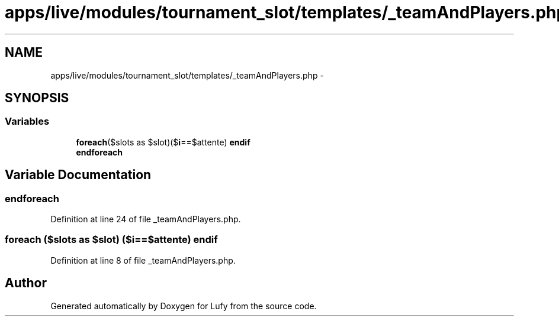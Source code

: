 .TH "apps/live/modules/tournament_slot/templates/_teamAndPlayers.php" 3 "Thu Jun 6 2013" "Lufy" \" -*- nroff -*-
.ad l
.nh
.SH NAME
apps/live/modules/tournament_slot/templates/_teamAndPlayers.php \- 
.SH SYNOPSIS
.br
.PP
.SS "Variables"

.in +1c
.ti -1c
.RI "\fBforeach\fP($slots as $slot)($\fBi\fP==$attente) \fBendif\fP"
.br
.ti -1c
.RI "\fBendforeach\fP"
.br
.in -1c
.SH "Variable Documentation"
.PP 
.SS "endforeach"

.PP
Definition at line 24 of file _teamAndPlayers\&.php\&.
.SS "\fBforeach\fP ($slots as $slot) ($\fBi\fP==$attente) endif"

.PP
Definition at line 8 of file _teamAndPlayers\&.php\&.
.SH "Author"
.PP 
Generated automatically by Doxygen for Lufy from the source code\&.
